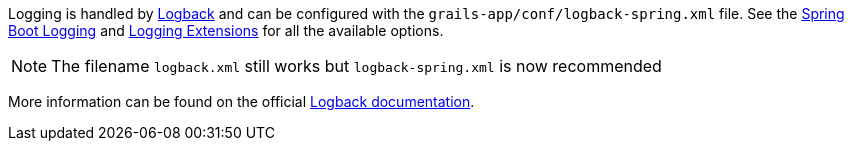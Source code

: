 Logging is handled by http://logback.qos.ch[Logback] and can be configured with the `grails-app/conf/logback-spring.xml` file. See the https://docs.spring.io/spring-boot/how-to/logging.html[Spring Boot Logging] and https://docs.spring.io/spring-boot/reference/features/logging.html#features.logging.logback-extensions[Logging Extensions] for all the available options.

// To be re-included when a Grails 7 release of the plugin gets released
// See: virtualdogbert/logback-groovy-config#15
//
// NOTE: Since Grails 5.1.2 support for groovy configuration (`grails-app/conf/logback.groovy`) has been removed (by logback 1.2.9). It is possible to add back groovy configuration by adding the https://github.com/virtualdogbert/logback-groovy-config[logback-groovy-config] library to your project.

NOTE: The filename `logback.xml` still works but `logback-spring.xml` is now recommended

More information can be found on the official https://logback.qos.ch/documentation.html[Logback documentation].

